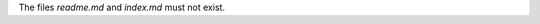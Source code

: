 ..
   Name: Files absence
   Exitcode: 1
   Stderr: readme.md\n  - Expected absent file exists. Users expect are more used to seeing README.md file name in uppercase rules[0].files.not[readme.md]\nindex.md\n  - Expected absent file exists rules[1].files.not[0]

The files `readme.md` and `index.md` must not exist.
